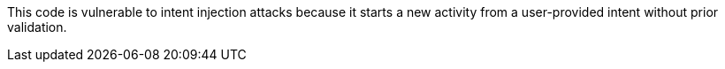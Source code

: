 This code is vulnerable to intent injection attacks because it starts a new
activity from a user-provided intent without prior validation.